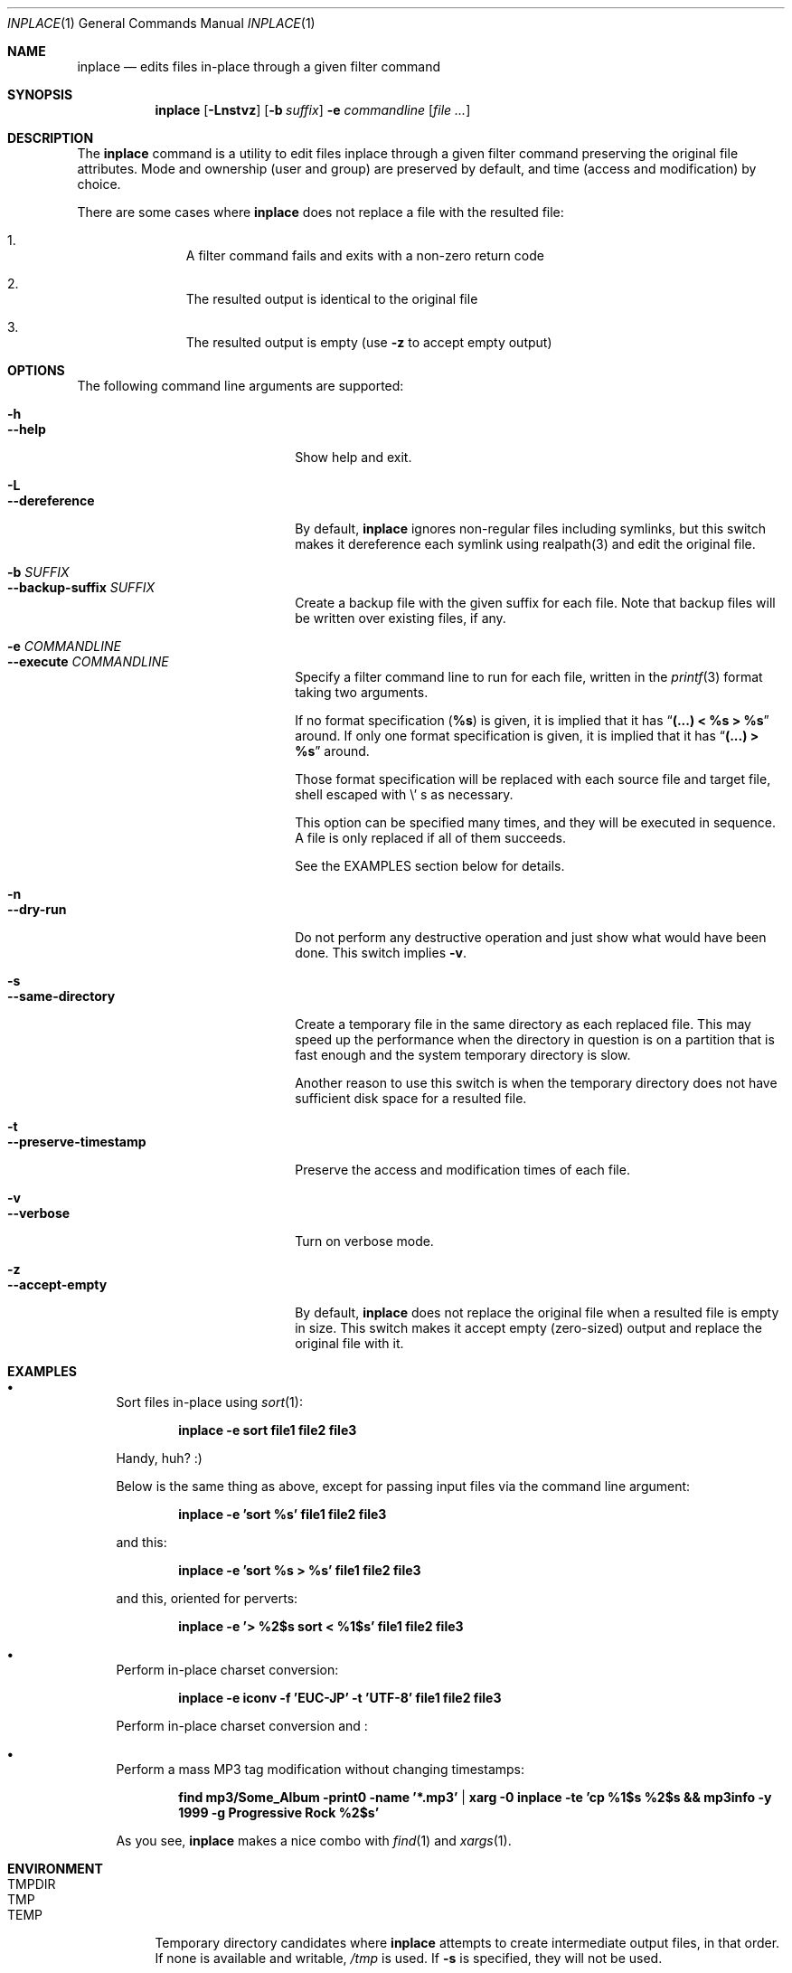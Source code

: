 .\" $Idaemons: /home/cvs/inplace/inplace.1,v 1.2 2004/04/08 15:33:20 knu Exp $
.\"
.Dd April 7, 2004
.Dt INPLACE 1
.Os FreeBSD
.Sh NAME
.Nm inplace
.Nd edits files in-place through a given filter command
.Sh SYNOPSIS
.Nm
.Op Fl Lnstvz
.Op Fl b Ar suffix
.Fl e Ar commandline
.Op Ar file ...
.Sh DESCRIPTION
The
.Nm
command is a utility to edit files inplace through a given filter
command preserving the original file attributes.  Mode and ownership
(user and group) are preserved by default, and time (access and
modification) by choice.
.Pp
There are some cases where
.Nm
does not replace a file with the resulted file:
.Bl -enum -offset indent
.It
A filter command fails and exits with a non-zero return code
.It
The resulted output is identical to the original file
.It
The resulted output is empty (use
.Fl z
to accept empty output)
.El 
.Pp
.Sh OPTIONS
The following command line arguments are supported:
.Pp
.Bl -tag -width "--preserve-timestamp" -compact
.It Fl h
.It Fl -help
Show help and exit.
.Pp
.It Fl L
.It Fl -dereference
By default,
.Nm
ignores non-regular files including symlinks, but this switch makes it
dereference each symlink using realpath(3) and edit the original file.
.Pp
.It Fl b Ar SUFFIX
.It Fl -backup-suffix Ar SUFFIX
Create a backup file with the given suffix for each file.  Note that
backup files will be written over existing files, if any.
.Pp
.It Fl e Ar COMMANDLINE
.It Fl -execute Ar COMMANDLINE
Specify a filter command line to run for each file, written in the
.Xr printf 3
format taking two arguments.
.Pp
If no format specification
.Pf ( Li "%s" )
is given, it is implied that it has
.Dq Li "(...) < %s > %s"
around.  If only one format specification is given, it is implied that
it has
.Dq Li "(...) > %s"
around.
.Pp
Those format specification will be replaced with each source file and
target file, shell escaped with
.Pf \e ' s
as necessary.
.Pp
This option can be specified many times, and they will be executed in
sequence.  A file is only replaced if all of them succeeds.
.Pp
See the EXAMPLES section below for details.
.Pp
.It Fl n
.It Fl -dry-run
Do not perform any destructive operation and just show what would have
been done.  This switch implies
.Fl v .
.Pp
.It Fl s
.It Fl -same-directory
Create a temporary file in the same directory as each replaced file.
This may speed up the performance when the directory in question is on
a partition that is fast enough and the system temporary directory is
slow.
.Pp
Another reason to use this switch is when the temporary directory does
not have sufficient disk space for a resulted file.
.Pp
.It Fl t
.It Fl -preserve-timestamp
Preserve the access and modification times of each file.
.Pp
.It Fl v
.It Fl -verbose
Turn on verbose mode.
.Pp
.It Fl z
.It Fl -accept-empty
By default,
.Nm
does not replace the original file when a resulted file is empty in
size.  This switch makes it accept empty (zero-sized) output and
replace the original file with it.
.El
.Sh EXAMPLES
.Bl -bullet
.It
Sort files in-place using
.Xr sort 1 :
.Pp
.Dl inplace -e sort file1 file2 file3
.Pp
Handy, huh? :)
.Pp
Below is the same thing as above, except for passing input files via
the command line argument:
.Pp
.Dl inplace -e 'sort %s' file1 file2 file3
.Pp
and this:
.Pp
.Dl inplace -e 'sort %s > %s' file1 file2 file3
.Pp
and this, oriented for perverts:
.Pp
.Dl inplace -e '> %2$s sort < %1$s' file1 file2 file3
.Pp
.It
Perform in-place charset conversion:
.Pp
.Dl inplace -e "iconv -f 'EUC-JP' -t 'UTF-8'" file1 file2 file3
.Pp
Perform in-place charset conversion and :
.Pp
.Dl 
.Pp
.It
Perform a mass MP3 tag modification without changing timestamps:
.Pp
.Dl find mp3/Some_Album -print0 -name '*.mp3' | xarg -0 inplace -te 'cp %1$s %2$s && mp3info -y 1999 -g "Progressive Rock" %2$s'
.Pp
As you see,
.Nm
makes a nice combo with
.Xr find 1
and
.Xr xargs 1 .
.Pp
.El
.Sh ENVIRONMENT
.Bl -tag -width "TMPDIR" -compact
.It Ev TMPDIR
.It Ev TMP
.It Ev TEMP
Temporary directory candidates where
.Nm 
attempts to create intermediate output files, in that order.  If none
is available and writable,
.Pa /tmp
is used.  If
.Fl s
is specified, they will not be used.
.El
.Sh SEE ALSO
.Xr find 1 ,
.Xr xargs 1 ,
.Xr printf 3
.Xr realpath 3
.Sh AUTHORS
.An Akinori MUSHA Aq knu@iDaemons.org
.Sh BUGS
There may be.  Use at your own risk.
